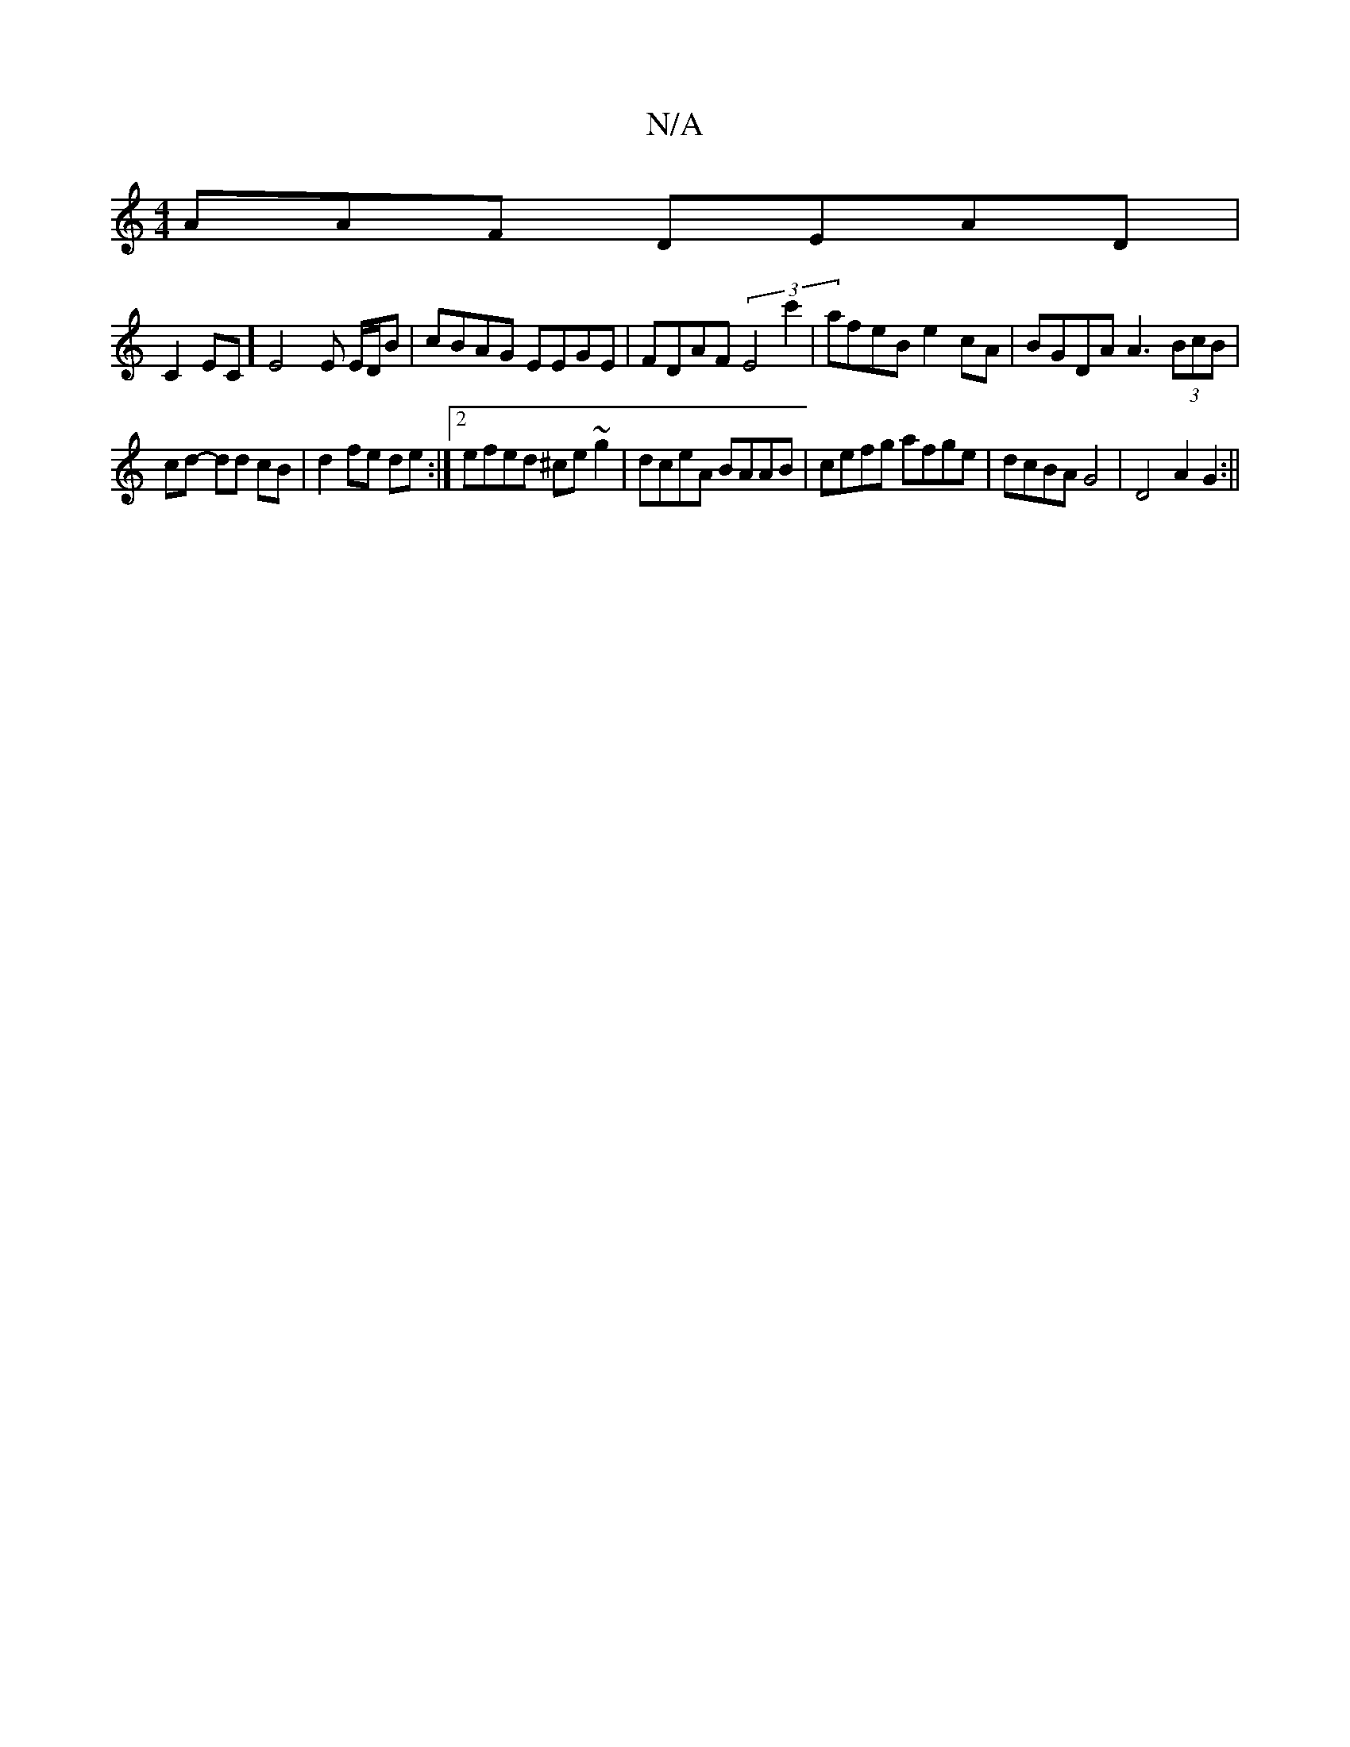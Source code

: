 X:1
T:N/A
M:4/4
R:N/A
K:Cmajor
AAF DEAD|
C2EC]E4 E E/D/B | cBAG EEGE | FDAF (3E4c'2 | afeB e2cA | BGDA A3 (3BcB |
cd- dd cB | d2 fe de :|2 efed ^ce~g2| dceA BAAB|cefg afge|dcBA G4|D4A2G2:||

|:~f3e cdde|
fedc BGAG|
E2 EA ~A2FG|
B>B
